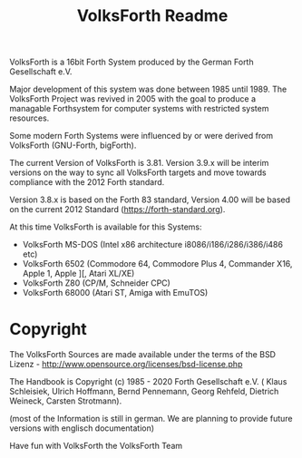 #+Title: VolksForth Readme

VolksForth is a 16bit Forth System produced by the German Forth
Gesellschaft e.V.

Major development of this system was done between 1985 until 1989. The
VolksForth Project was revived in 2005 with the goal to produce a
managable Forthsystem for computer systems with restricted system
resources.

Some modern Forth Systems were influenced by or were derived from
VolksForth (GNU-Forth, bigForth).

The current Version of VolksForth is 3.81. Version 3.9.x will be
interim versions on the way to sync all VolksForth targets and move
towards compliance with the 2012 Forth standard.

Version 3.8.x is based on the Forth 83 standard, Version 4.00 will be
based on the current 2012 Standard (https://forth-standard.org).

At this time VolksForth is available for this Systems:

 * VolksForth MS-DOS (Intel x86 architecture i8086/i186/i286/i386/i486 etc)
 * VolksForth 6502 (Commodore 64, Commodore Plus 4, Commander X16, Apple 1, Apple ][, Atari XL/XE)
 * VolksForth Z80 (CP/M, Schneider CPC)
 * VolksForth 68000 (Atari ST, Amiga with EmuTOS)

* Copyright

The VolksForth Sources are made available under the terms of the
BSD Lizenz - http://www.opensource.org/licenses/bsd-license.php

The Handbook is Copyright (c) 1985 - 2020 Forth Gesellschaft e.V. (
Klaus Schleisiek, Ulrich Hoffmann, Bernd Pennemann, Georg Rehfeld,
Dietrich Weineck, Carsten Strotmann).

(most of the Information is still in german. We are planning to
provide future versions with englisch documentation)

Have fun with VolksForth
the VolksForth Team
